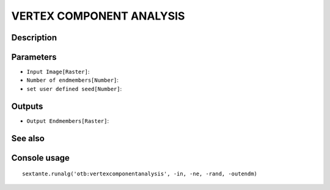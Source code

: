 VERTEX COMPONENT ANALYSIS
=========================

Description
-----------

Parameters
----------

- ``Input Image[Raster]``:
- ``Number of endmembers[Number]``:
- ``set user defined seed[Number]``:

Outputs
-------

- ``Output Endmembers[Raster]``:

See also
---------


Console usage
-------------


::

	sextante.runalg('otb:vertexcomponentanalysis', -in, -ne, -rand, -outendm)
